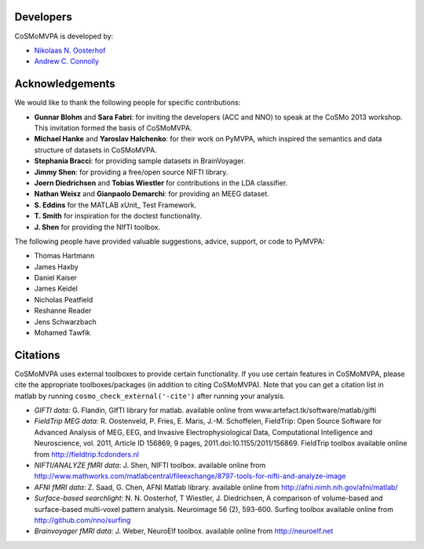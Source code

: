 .. thanks

Developers
----------
CoSMoMVPA is developed by:

- `Nikolaas N. Oosterhof <http://www5.unitn.it/People/en/Web/Persona/PER0120101>`_
- `Andrew C. Connolly <http://haxbylab.dartmouth.edu/ppl/andy.html>`_

Acknowledgements
----------------

We would like to thank the following people for specific contributions:

+  **Gunnar Blohm** and **Sara Fabri**: for inviting the developers (ACC and NNO) to speak at the CoSMo 2013 workshop. This invitation formed the basis of CoSMoMVPA.
+  **Michael Hanke** and **Yaroslav Halchenko**: for their work on PyMVPA, which inspired the semantics and data structure of datasets in CoSMoMVPA.
+  **Stephania Bracci**: for providing sample datasets in BrainVoyager.
+  **Jimmy Shen**: for providing a free/open source NIFTI library. 
+  **Joern Diedrichsen** and **Tobias Wiestler** for contributions in the LDA classifier.
+  **Nathan Weisz** and **Gianpaolo Demarchi**: for providing an MEEG dataset.
+  **S. Eddins** for the MATLAB xUnit_ Test Framework.
+  **T. Smith** for inspiration for the doctest functionality.
+  **J. Shen** for providing the NIfTI toolbox.

The following people have provided valuable suggestions, advice, support, or code to PyMVPA:

+ Thomas Hartmann
+ James Haxby
+ Daniel Kaiser
+ James Keidel
+ Nicholas Peatfield
+ Reshanne Reader
+ Jens Schwarzbach
+ Mohamed Tawfik

Citations
---------
CoSMoMVPA uses external toolboxes to provide certain functionality. If you use certain features in CoSMoMVPA, please cite the appropriate toolboxes/packages (in addition to citing CoSMoMVPA). Note that you can get a citation list in matlab by running ``cosmo_check_external('-cite')`` after running your analysis.

+ *GIFTI data:* G. Flandin, GIfTI library for matlab. available online from www.artefact.tk/software/matlab/gifti
+ *FieldTrip MEG data:* R. Oostenveld, P. Fries, E. Maris, J.-M. Schoffelen, FieldTrip: Open Source Software for Advanced Analysis of MEG, EEG, and Invasive Electrophysiological Data, Computational Intelligence and Neuroscience, vol. 2011, Article ID 156869, 9 pages, 2011.doi:10.1155/2011/156869. FieldTrip toolbox available online from http://fieldtrip.fcdonders.nl
+ *NIFTI/ANALYZE fMRI data*: J. Shen, NIFTI toolbox. available online from http://www.mathworks.com/matlabcentral/fileexchange/8797-tools-for-nifti-and-analyze-image
+ *AFNI fMRI data*: Z. Saad, G. Chen, AFNI Matlab library. available online from http://afni.nimh.nih.gov/afni/matlab/
+ *Surface-based searchlight*: N. N. Oosterhof, T Wiestler, J. Diedrichsen, A comparison of volume-based and surface-based multi-voxel pattern analysis. Neuroimage 56 (2), 593-600. Surfing toolbox available online from http://github.com/nno/surfing
+ *Brainvoyager fMRI data*: J. Weber, NeuroElf toolbox. available online from http://neuroelf.net

